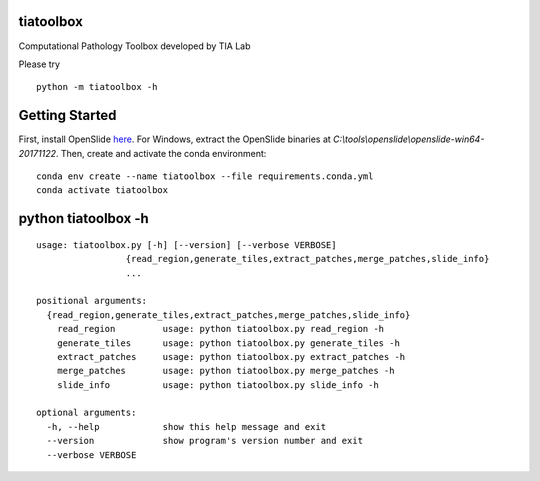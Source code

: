 .. raw:: html

   <p align="center">
     <img width="450" height="200" src=docs/tialab_logo.png>
   </p>

tiatoolbox
==================

Computational Pathology Toolbox developed by TIA Lab

Please try

::

    python -m tiatoolbox -h

Getting Started
===============

First, install OpenSlide `here <https://openslide.org/download/>`__. For
Windows, extract the OpenSlide binaries at
*C:\\tools\\openslide\\openslide-win64-20171122*. Then, create and
activate the conda environment:

::

    conda env create --name tiatoolbox --file requirements.conda.yml
    conda activate tiatoolbox

python tiatoolbox -h
=======================

::

    usage: tiatoolbox.py [-h] [--version] [--verbose VERBOSE]
                     {read_region,generate_tiles,extract_patches,merge_patches,slide_info}
                     ...

    positional arguments:
      {read_region,generate_tiles,extract_patches,merge_patches,slide_info}
        read_region         usage: python tiatoolbox.py read_region -h
        generate_tiles      usage: python tiatoolbox.py generate_tiles -h
        extract_patches     usage: python tiatoolbox.py extract_patches -h
        merge_patches       usage: python tiatoolbox.py merge_patches -h
        slide_info          usage: python tiatoolbox.py slide_info -h

    optional arguments:
      -h, --help            show this help message and exit
      --version             show program's version number and exit
      --verbose VERBOSE

